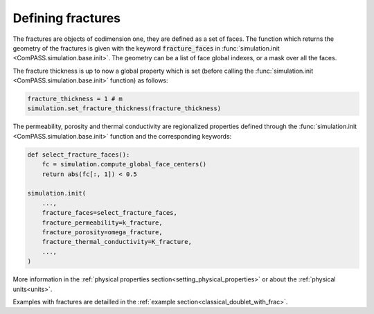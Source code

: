 .. _fractures_sec:

Defining fractures
==================

The fractures are objects of codimension one, they are defined as a set of faces.
The function which returns the geometry of the fractures
is given with the keyword :code:`fracture_faces` in
:func:`simulation.init <ComPASS.simulation.base.init>`.
The geometry can be a list of face global indexes, or a mask over all the faces.

The fracture thickness is up to now a global property which is set
(before calling the :func:`simulation.init <ComPASS.simulation.base.init>` function) as follows:

.. code-block:: python

    fracture_thickness = 1 # m
    simulation.set_fracture_thickness(fracture_thickness)

The permeability, porosity and thermal conductivity are regionalized properties defined
through the
:func:`simulation.init <ComPASS.simulation.base.init>` function and the corresponding keywords:


.. code-block:: python

    def select_fracture_faces():
        fc = simulation.compute_global_face_centers()
        return abs(fc[:, 1]) < 0.5

    simulation.init(
        ...,
        fracture_faces=select_fracture_faces,
        fracture_permeability=k_fracture,
        fracture_porosity=omega_fracture,
        fracture_thermal_conductivity=K_fracture,
        ...,
    )


More information in the :ref:`physical properties section<setting_physical_properties>`
or about the :ref:`physical units<units>`.

Examples with fractures are detailled in the :ref:`example section<classical_doublet_with_frac>`.

